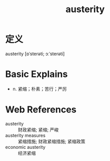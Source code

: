 #+title: austerity
#+roam_tags:英语单词

* 定义
  
austerity [ɒˈsterəti; ɔːˈsterəti]

* Basic Explains
- n. 紧缩；朴素；苦行；严厉

* Web References
- austerity :: 财政紧缩; 紧缩; 严峻
- austerity measures :: 紧缩措施; 财政紧缩措施; 紧缩政策
- economic austerity :: 经济紧缩
